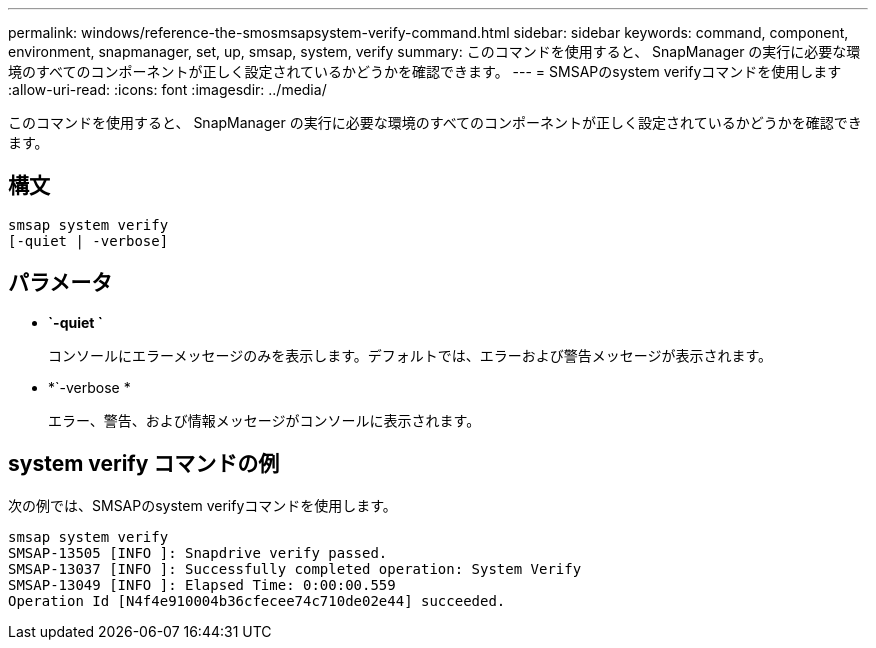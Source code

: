 ---
permalink: windows/reference-the-smosmsapsystem-verify-command.html 
sidebar: sidebar 
keywords: command, component, environment, snapmanager, set, up, smsap, system, verify 
summary: このコマンドを使用すると、 SnapManager の実行に必要な環境のすべてのコンポーネントが正しく設定されているかどうかを確認できます。 
---
= SMSAPのsystem verifyコマンドを使用します
:allow-uri-read: 
:icons: font
:imagesdir: ../media/


[role="lead"]
このコマンドを使用すると、 SnapManager の実行に必要な環境のすべてのコンポーネントが正しく設定されているかどうかを確認できます。



== 構文

[listing]
----

smsap system verify
[-quiet | -verbose]
----


== パラメータ

* *`-quiet `*
+
コンソールにエラーメッセージのみを表示します。デフォルトでは、エラーおよび警告メッセージが表示されます。

* *`-verbose *
+
エラー、警告、および情報メッセージがコンソールに表示されます。





== system verify コマンドの例

次の例では、SMSAPのsystem verifyコマンドを使用します。

[listing]
----
smsap system verify
SMSAP-13505 [INFO ]: Snapdrive verify passed.
SMSAP-13037 [INFO ]: Successfully completed operation: System Verify
SMSAP-13049 [INFO ]: Elapsed Time: 0:00:00.559
Operation Id [N4f4e910004b36cfecee74c710de02e44] succeeded.
----